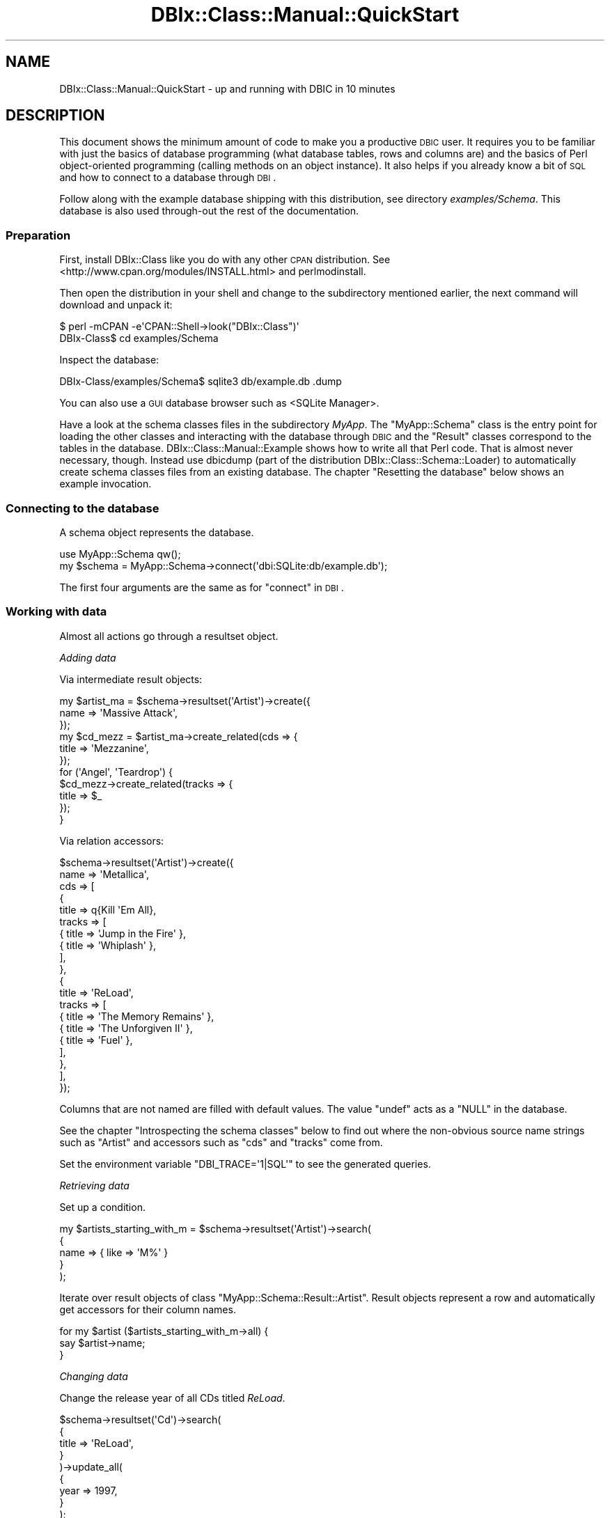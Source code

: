 .\" Automatically generated by Pod::Man 2.22 (Pod::Simple 3.07)
.\"
.\" Standard preamble:
.\" ========================================================================
.de Sp \" Vertical space (when we can't use .PP)
.if t .sp .5v
.if n .sp
..
.de Vb \" Begin verbatim text
.ft CW
.nf
.ne \\$1
..
.de Ve \" End verbatim text
.ft R
.fi
..
.\" Set up some character translations and predefined strings.  \*(-- will
.\" give an unbreakable dash, \*(PI will give pi, \*(L" will give a left
.\" double quote, and \*(R" will give a right double quote.  \*(C+ will
.\" give a nicer C++.  Capital omega is used to do unbreakable dashes and
.\" therefore won't be available.  \*(C` and \*(C' expand to `' in nroff,
.\" nothing in troff, for use with C<>.
.tr \(*W-
.ds C+ C\v'-.1v'\h'-1p'\s-2+\h'-1p'+\s0\v'.1v'\h'-1p'
.ie n \{\
.    ds -- \(*W-
.    ds PI pi
.    if (\n(.H=4u)&(1m=24u) .ds -- \(*W\h'-12u'\(*W\h'-12u'-\" diablo 10 pitch
.    if (\n(.H=4u)&(1m=20u) .ds -- \(*W\h'-12u'\(*W\h'-8u'-\"  diablo 12 pitch
.    ds L" ""
.    ds R" ""
.    ds C` ""
.    ds C' ""
'br\}
.el\{\
.    ds -- \|\(em\|
.    ds PI \(*p
.    ds L" ``
.    ds R" ''
'br\}
.\"
.\" Escape single quotes in literal strings from groff's Unicode transform.
.ie \n(.g .ds Aq \(aq
.el       .ds Aq '
.\"
.\" If the F register is turned on, we'll generate index entries on stderr for
.\" titles (.TH), headers (.SH), subsections (.SS), items (.Ip), and index
.\" entries marked with X<> in POD.  Of course, you'll have to process the
.\" output yourself in some meaningful fashion.
.ie \nF \{\
.    de IX
.    tm Index:\\$1\t\\n%\t"\\$2"
..
.    nr % 0
.    rr F
.\}
.el \{\
.    de IX
..
.\}
.\" ========================================================================
.\"
.IX Title "DBIx::Class::Manual::QuickStart 3"
.TH DBIx::Class::Manual::QuickStart 3 "2016-02-09" "perl v5.10.1" "User Contributed Perl Documentation"
.\" For nroff, turn off justification.  Always turn off hyphenation; it makes
.\" way too many mistakes in technical documents.
.if n .ad l
.nh
.SH "NAME"
DBIx::Class::Manual::QuickStart \- up and running with DBIC in 10 minutes
.SH "DESCRIPTION"
.IX Header "DESCRIPTION"
This document shows the minimum amount of code to make you a productive \s-1DBIC\s0
user. It requires you to be familiar with just the basics of database
programming (what database tables, rows and columns are) and the basics of
Perl object-oriented programming (calling methods on an object instance).
It also helps if you already know a bit of \s-1SQL\s0 and how to connect to a
database through \s-1DBI\s0.
.PP
Follow along with the example database shipping with this distribution,
see directory \fIexamples/Schema\fR. This database is also used through-out the
rest of the documentation.
.SS "Preparation"
.IX Subsection "Preparation"
First, install DBIx::Class like you do with any other \s-1CPAN\s0 distribution.
See <http://www.cpan.org/modules/INSTALL.html> and perlmodinstall.
.PP
Then open the distribution in your shell and change to the subdirectory
mentioned earlier, the next command will download and unpack it:
.PP
.Vb 2
\&    $ perl \-mCPAN \-e\*(AqCPAN::Shell\->look("DBIx::Class")\*(Aq
\&    DBIx\-Class$ cd examples/Schema
.Ve
.PP
Inspect the database:
.PP
.Vb 1
\&    DBIx\-Class/examples/Schema$ sqlite3 db/example.db .dump
.Ve
.PP
You can also use a \s-1GUI\s0 database browser such as
<SQLite Manager>.
.PP
Have a look at the schema classes files in the subdirectory \fIMyApp\fR. The
\&\f(CW\*(C`MyApp::Schema\*(C'\fR class is the entry point for loading the other classes and
interacting with the database through \s-1DBIC\s0 and the \f(CW\*(C`Result\*(C'\fR classes correspond
to the tables in the database. DBIx::Class::Manual::Example shows how to
write all that Perl code. That is almost never necessary, though. Instead use
dbicdump (part of the distribution DBIx::Class::Schema::Loader) to
automatically create schema classes files from an existing database. The
chapter \*(L"Resetting the database\*(R" below shows an example invocation.
.SS "Connecting to the database"
.IX Subsection "Connecting to the database"
A schema object represents the database.
.PP
.Vb 2
\&    use MyApp::Schema qw();
\&    my $schema = MyApp::Schema\->connect(\*(Aqdbi:SQLite:db/example.db\*(Aq);
.Ve
.PP
The first four arguments are the same as for \*(L"connect\*(R" in \s-1DBI\s0.
.SS "Working with data"
.IX Subsection "Working with data"
Almost all actions go through a
resultset object.
.PP
\fIAdding data\fR
.IX Subsection "Adding data"
.PP
Via intermediate result objects:
.PP
.Vb 11
\&    my $artist_ma = $schema\->resultset(\*(AqArtist\*(Aq)\->create({
\&        name => \*(AqMassive Attack\*(Aq,
\&    });
\&    my $cd_mezz = $artist_ma\->create_related(cds => {
\&        title => \*(AqMezzanine\*(Aq,
\&    });
\&    for (\*(AqAngel\*(Aq, \*(AqTeardrop\*(Aq) {
\&        $cd_mezz\->create_related(tracks => {
\&            title => $_
\&        });
\&    }
.Ve
.PP
Via relation accessors:
.PP
.Vb 10
\&    $schema\->resultset(\*(AqArtist\*(Aq)\->create({
\&        name => \*(AqMetallica\*(Aq,
\&        cds => [
\&            {
\&                title => q{Kill \*(AqEm All},
\&                tracks => [
\&                    { title => \*(AqJump in the Fire\*(Aq },
\&                    { title => \*(AqWhiplash\*(Aq },
\&                ],
\&            },
\&            {
\&                title => \*(AqReLoad\*(Aq,
\&                tracks => [
\&                    { title => \*(AqThe Memory Remains\*(Aq },
\&                    { title => \*(AqThe Unforgiven II\*(Aq },
\&                    { title => \*(AqFuel\*(Aq },
\&                ],
\&            },
\&        ],
\&    });
.Ve
.PP
Columns that are not named are filled with default values. The value \f(CW\*(C`undef\*(C'\fR
acts as a \f(CW\*(C`NULL\*(C'\fR in the database.
.PP
See the chapter \*(L"Introspecting the schema classes\*(R" below to find out where
the non-obvious source name strings such as \f(CW\*(C`Artist\*(C'\fR and accessors such as
\&\f(CW\*(C`cds\*(C'\fR and \f(CW\*(C`tracks\*(C'\fR come from.
.PP
Set the environment variable \f(CW\*(C`DBI_TRACE=\*(Aq1|SQL\*(Aq\*(C'\fR to see the generated queries.
.PP
\fIRetrieving data\fR
.IX Subsection "Retrieving data"
.PP
Set up a condition.
.PP
.Vb 5
\&    my $artists_starting_with_m = $schema\->resultset(\*(AqArtist\*(Aq)\->search(
\&        {
\&            name => { like => \*(AqM%\*(Aq }
\&        }
\&    );
.Ve
.PP
Iterate over result objects of class \f(CW\*(C`MyApp::Schema::Result::Artist\*(C'\fR.
Result objects represent a row and
automatically get accessors for their column names.
.PP
.Vb 3
\&    for my $artist ($artists_starting_with_m\->all) {
\&        say $artist\->name;
\&    }
.Ve
.PP
\fIChanging data\fR
.IX Subsection "Changing data"
.PP
Change the release year of all CDs titled \fIReLoad\fR.
.PP
.Vb 9
\&    $schema\->resultset(\*(AqCd\*(Aq)\->search(
\&        {
\&            title => \*(AqReLoad\*(Aq,
\&        }
\&    )\->update_all(
\&        {
\&            year => 1997,
\&        }
\&    );
.Ve
.PP
\fIRemoving data\fR
.IX Subsection "Removing data"
.PP
Removes all tracks titled \fIFuel\fR regardless of which \s-1CD\s0 the belong to.
.PP
.Vb 5
\&    $schema\->resultset(\*(AqTrack\*(Aq)\->search(
\&        {
\&            title => \*(AqFuel\*(Aq,
\&        }
\&    )\->delete_all;
.Ve
.SS "Introspecting the schema classes"
.IX Subsection "Introspecting the schema classes"
This is useful for getting a feel for the naming of things in a \s-1REPL\s0 or during
explorative programming.
.PP
From the root to the details:
.PP
.Vb 3
\&    $schema\->sources;                       # returns qw(Cd Track Artist)
\&    $schema\->source(\*(AqCd\*(Aq)\->columns;         # returns qw(cdid artist title year)
\&    $schema\->source(\*(AqCd\*(Aq)\->relationships;   # returns qw(artist tracks)
.Ve
.PP
From a detail to the root:
.PP
.Vb 3
\&    $some_result\->result_source;            # returns appropriate source
\&    $some_resultset\->result_source;
\&    $some_resultsource\->schema;             # returns appropriate schema
.Ve
.SS "Resetting the database"
.IX Subsection "Resetting the database"
.Vb 2
\&    # delete database file
\&    DBIx\-Class/examples/Schema$ rm \-f db/example.db
\&
\&    # create database and set up tables from definition
\&    DBIx\-Class/examples/Schema$ sqlite3 db/example.db < db/example.sql
\&
\&    # fill them with data
\&    DBIx\-Class/examples/Schema$ perl ./insertdb.pl
\&
\&    # delete the schema classes files
\&    DBIx\-Class/examples/Schema$ rm \-rf MyApp
\&
\&    # recreate schema classes files from database file
\&    DBIx\-Class/examples/Schema$ dbicdump \e
\&        \-o dump_directory=. MyApp::Schema dbi:SQLite:db/example.db
.Ve
.SS "Where to go next"
.IX Subsection "Where to go next"
If you want to exercise what you learned with a more complicated schema,
load <Northwind> into your
database.
.PP
If you want to transfer your existing \s-1SQL\s0 knowledge, read
DBIx::Class::Manual::SQLHackers.
.PP
Continue with DBIx::Class::Tutorial and
\&\*(L"\s-1WHERE\s0 \s-1TO\s0 \s-1START\s0 \s-1READING\s0\*(R" in DBIx::Class.
.SH "FURTHER QUESTIONS?"
.IX Header "FURTHER QUESTIONS?"
Check the list of additional \s-1DBIC\s0 resources.
.SH "COPYRIGHT AND LICENSE"
.IX Header "COPYRIGHT AND LICENSE"
This module is free software copyright
by the DBIx::Class (\s-1DBIC\s0) authors. You can
redistribute it and/or modify it under the same terms as the
DBIx::Class library.

